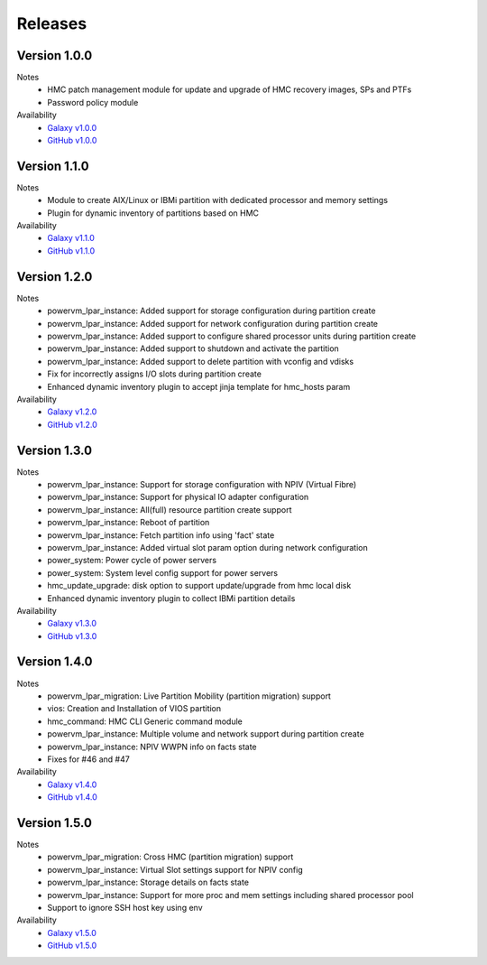 .. ...........................................................................
.. © Copyright IBM Corporation 2020                                          .
.. ...........................................................................

Releases
========

Version 1.0.0
-------------
Notes
  * HMC patch management module for update and upgrade of HMC recovery images, SPs and PTFs
  * Password policy module

Availability
  * `Galaxy v1.0.0`_
  * `GitHub v1.0.0`_

.. _Galaxy v1.0.0:
   https://galaxy.ansible.com/download/ibm-power_hmc-1.0.0.tar.gz

.. _GitHub v1.0.0:
   https://github.com/IBM/ansible-power-hmc/releases/download/v1.0.0/ibm-power_hmc-1.0.0.tar.gz


Version 1.1.0
-------------
Notes
  * Module to create AIX/Linux or IBMi partition with dedicated processor and memory settings
  * Plugin for dynamic inventory of partitions based on HMC

Availability
  * `Galaxy v1.1.0`_
  * `GitHub v1.1.0`_

.. _Galaxy v1.1.0:
   https://galaxy.ansible.com/download/ibm-power_hmc-1.1.0.tar.gz

.. _GitHub v1.1.0:
   https://github.com/IBM/ansible-power-hmc/releases/download/v1.1.0/ibm-power_hmc-1.1.0.tar.gz


Version 1.2.0
-------------
Notes
  * powervm_lpar_instance: Added support for storage configuration during partition create
  * powervm_lpar_instance: Added support for network configuration during partition create
  * powervm_lpar_instance: Added support to configure shared processor units during partition create
  * powervm_lpar_instance: Added support to shutdown and activate the partition
  * powervm_lpar_instance: Added support to delete partition with vconfig and vdisks
  * Fix for incorrectly assigns I/O slots during partition create
  * Enhanced dynamic inventory plugin to accept jinja template for hmc_hosts param

Availability
  * `Galaxy v1.2.0`_
  * `GitHub v1.2.0`_

.. _Galaxy v1.2.0:
   https://galaxy.ansible.com/download/ibm-power_hmc-1.2.0.tar.gz

.. _GitHub v1.2.0:
   https://github.com/IBM/ansible-power-hmc/releases/download/v1.2.0/ibm-power_hmc-1.2.0.tar.gz


Version 1.3.0
-------------
Notes
  * powervm_lpar_instance: Support for storage configuration with NPIV (Virtual Fibre)
  * powervm_lpar_instance: Support for physical IO adapter configuration
  * powervm_lpar_instance: All(full) resource partition create support
  * powervm_lpar_instance: Reboot of partition
  * powervm_lpar_instance: Fetch partition info using 'fact' state
  * powervm_lpar_instance: Added virtual slot param option during network configuration
  * power_system: Power cycle of power servers
  * power_system: System level config support for power servers
  * hmc_update_upgrade: disk option to support update/upgrade from hmc local disk
  * Enhanced dynamic inventory plugin to collect IBMi partition details

Availability
  * `Galaxy v1.3.0`_
  * `GitHub v1.3.0`_

.. _Galaxy v1.3.0:
   https://galaxy.ansible.com/download/ibm-power_hmc-1.3.0.tar.gz

.. _GitHub v1.3.0:
   https://github.com/IBM/ansible-power-hmc/releases/download/v1.3.0/ibm-power_hmc-1.3.0.tar.gz


Version 1.4.0
-------------
Notes
  * powervm_lpar_migration: Live Partition Mobility (partition migration) support
  * vios: Creation and Installation of VIOS partition
  * hmc_command: HMC CLI Generic command module
  * powervm_lpar_instance: Multiple volume and network support during partition create
  * powervm_lpar_instance: NPIV WWPN info on facts state
  * Fixes for #46 and #47

Availability
  * `Galaxy v1.4.0`_
  * `GitHub v1.4.0`_

.. _Galaxy v1.4.0:
   https://galaxy.ansible.com/download/ibm-power_hmc-1.4.0.tar.gz

.. _GitHub v1.4.0:
   https://github.com/IBM/ansible-power-hmc/releases/download/v1.4.0/ibm-power_hmc-1.4.0.tar.gz


Version 1.5.0
-------------
Notes
  * powervm_lpar_migration: Cross HMC (partition migration) support
  * powervm_lpar_instance: Virtual Slot settings support for NPIV config
  * powervm_lpar_instance: Storage details on facts state
  * powervm_lpar_instance: Support for more proc and mem settings including shared processor pool
  * Support to ignore SSH host key using env

Availability
  * `Galaxy v1.5.0`_
  * `GitHub v1.5.0`_

.. _Galaxy v1.5.0:
   https://galaxy.ansible.com/download/ibm-power_hmc-1.5.0.tar.gz

.. _GitHub v1.5.0:
   https://github.com/IBM/ansible-power-hmc/releases/download/v1.4.0/ibm-power_hmc-1.5.0.tar.gz
